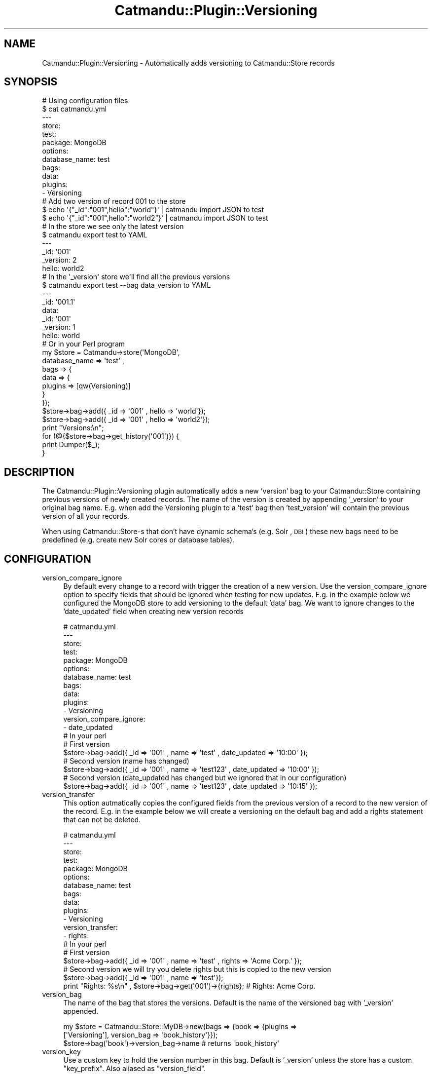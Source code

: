 .\" Automatically generated by Pod::Man 4.14 (Pod::Simple 3.40)
.\"
.\" Standard preamble:
.\" ========================================================================
.de Sp \" Vertical space (when we can't use .PP)
.if t .sp .5v
.if n .sp
..
.de Vb \" Begin verbatim text
.ft CW
.nf
.ne \\$1
..
.de Ve \" End verbatim text
.ft R
.fi
..
.\" Set up some character translations and predefined strings.  \*(-- will
.\" give an unbreakable dash, \*(PI will give pi, \*(L" will give a left
.\" double quote, and \*(R" will give a right double quote.  \*(C+ will
.\" give a nicer C++.  Capital omega is used to do unbreakable dashes and
.\" therefore won't be available.  \*(C` and \*(C' expand to `' in nroff,
.\" nothing in troff, for use with C<>.
.tr \(*W-
.ds C+ C\v'-.1v'\h'-1p'\s-2+\h'-1p'+\s0\v'.1v'\h'-1p'
.ie n \{\
.    ds -- \(*W-
.    ds PI pi
.    if (\n(.H=4u)&(1m=24u) .ds -- \(*W\h'-12u'\(*W\h'-12u'-\" diablo 10 pitch
.    if (\n(.H=4u)&(1m=20u) .ds -- \(*W\h'-12u'\(*W\h'-8u'-\"  diablo 12 pitch
.    ds L" ""
.    ds R" ""
.    ds C` ""
.    ds C' ""
'br\}
.el\{\
.    ds -- \|\(em\|
.    ds PI \(*p
.    ds L" ``
.    ds R" ''
.    ds C`
.    ds C'
'br\}
.\"
.\" Escape single quotes in literal strings from groff's Unicode transform.
.ie \n(.g .ds Aq \(aq
.el       .ds Aq '
.\"
.\" If the F register is >0, we'll generate index entries on stderr for
.\" titles (.TH), headers (.SH), subsections (.SS), items (.Ip), and index
.\" entries marked with X<> in POD.  Of course, you'll have to process the
.\" output yourself in some meaningful fashion.
.\"
.\" Avoid warning from groff about undefined register 'F'.
.de IX
..
.nr rF 0
.if \n(.g .if rF .nr rF 1
.if (\n(rF:(\n(.g==0)) \{\
.    if \nF \{\
.        de IX
.        tm Index:\\$1\t\\n%\t"\\$2"
..
.        if !\nF==2 \{\
.            nr % 0
.            nr F 2
.        \}
.    \}
.\}
.rr rF
.\"
.\" Accent mark definitions (@(#)ms.acc 1.5 88/02/08 SMI; from UCB 4.2).
.\" Fear.  Run.  Save yourself.  No user-serviceable parts.
.    \" fudge factors for nroff and troff
.if n \{\
.    ds #H 0
.    ds #V .8m
.    ds #F .3m
.    ds #[ \f1
.    ds #] \fP
.\}
.if t \{\
.    ds #H ((1u-(\\\\n(.fu%2u))*.13m)
.    ds #V .6m
.    ds #F 0
.    ds #[ \&
.    ds #] \&
.\}
.    \" simple accents for nroff and troff
.if n \{\
.    ds ' \&
.    ds ` \&
.    ds ^ \&
.    ds , \&
.    ds ~ ~
.    ds /
.\}
.if t \{\
.    ds ' \\k:\h'-(\\n(.wu*8/10-\*(#H)'\'\h"|\\n:u"
.    ds ` \\k:\h'-(\\n(.wu*8/10-\*(#H)'\`\h'|\\n:u'
.    ds ^ \\k:\h'-(\\n(.wu*10/11-\*(#H)'^\h'|\\n:u'
.    ds , \\k:\h'-(\\n(.wu*8/10)',\h'|\\n:u'
.    ds ~ \\k:\h'-(\\n(.wu-\*(#H-.1m)'~\h'|\\n:u'
.    ds / \\k:\h'-(\\n(.wu*8/10-\*(#H)'\z\(sl\h'|\\n:u'
.\}
.    \" troff and (daisy-wheel) nroff accents
.ds : \\k:\h'-(\\n(.wu*8/10-\*(#H+.1m+\*(#F)'\v'-\*(#V'\z.\h'.2m+\*(#F'.\h'|\\n:u'\v'\*(#V'
.ds 8 \h'\*(#H'\(*b\h'-\*(#H'
.ds o \\k:\h'-(\\n(.wu+\w'\(de'u-\*(#H)/2u'\v'-.3n'\*(#[\z\(de\v'.3n'\h'|\\n:u'\*(#]
.ds d- \h'\*(#H'\(pd\h'-\w'~'u'\v'-.25m'\f2\(hy\fP\v'.25m'\h'-\*(#H'
.ds D- D\\k:\h'-\w'D'u'\v'-.11m'\z\(hy\v'.11m'\h'|\\n:u'
.ds th \*(#[\v'.3m'\s+1I\s-1\v'-.3m'\h'-(\w'I'u*2/3)'\s-1o\s+1\*(#]
.ds Th \*(#[\s+2I\s-2\h'-\w'I'u*3/5'\v'-.3m'o\v'.3m'\*(#]
.ds ae a\h'-(\w'a'u*4/10)'e
.ds Ae A\h'-(\w'A'u*4/10)'E
.    \" corrections for vroff
.if v .ds ~ \\k:\h'-(\\n(.wu*9/10-\*(#H)'\s-2\u~\d\s+2\h'|\\n:u'
.if v .ds ^ \\k:\h'-(\\n(.wu*10/11-\*(#H)'\v'-.4m'^\v'.4m'\h'|\\n:u'
.    \" for low resolution devices (crt and lpr)
.if \n(.H>23 .if \n(.V>19 \
\{\
.    ds : e
.    ds 8 ss
.    ds o a
.    ds d- d\h'-1'\(ga
.    ds D- D\h'-1'\(hy
.    ds th \o'bp'
.    ds Th \o'LP'
.    ds ae ae
.    ds Ae AE
.\}
.rm #[ #] #H #V #F C
.\" ========================================================================
.\"
.IX Title "Catmandu::Plugin::Versioning 3"
.TH Catmandu::Plugin::Versioning 3 "2020-07-11" "perl v5.32.0" "User Contributed Perl Documentation"
.\" For nroff, turn off justification.  Always turn off hyphenation; it makes
.\" way too many mistakes in technical documents.
.if n .ad l
.nh
.SH "NAME"
Catmandu::Plugin::Versioning \- Automatically adds versioning to Catmandu::Store records
.SH "SYNOPSIS"
.IX Header "SYNOPSIS"
.Vb 1
\& # Using configuration files
\&
\& $ cat catmandu.yml
\& \-\-\-
\& store:
\&  test:
\&    package: MongoDB
\&    options:
\&      database_name: test
\&      bags:
\&        data:
\&          plugins:
\&            \- Versioning
\&
\& # Add two version of record 001 to the store
\& $ echo \*(Aq{"_id":"001",hello":"world"}\*(Aq | catmandu import JSON to test
\& $ echo \*(Aq{"_id":"001",hello":"world2"}\*(Aq | catmandu import JSON to test
\&
\& # In the store we see only the latest version
\& $ catmandu export test to YAML
\& \-\-\-
\& _id: \*(Aq001\*(Aq
\& _version: 2
\& hello: world2
\&
\& # In the \*(Aq_version\*(Aq store we\*(Aqll find all the previous versions
\& $ catmandu export test \-\-bag data_version to YAML
\& \-\-\-
\& _id: \*(Aq001.1\*(Aq
\& data:
\&  _id: \*(Aq001\*(Aq
\&  _version: 1
\&  hello: world
\&
\& # Or in your Perl program
\& my $store = Catmandu\->store(\*(AqMongoDB\*(Aq,
\&            database_name => \*(Aqtest\*(Aq ,
\&            bags => {
\&                data => {
\&                plugins => [qw(Versioning)]
\&            }
\&        });
\&
\& $store\->bag\->add({ _id => \*(Aq001\*(Aq , hello => \*(Aqworld\*(Aq});
\& $store\->bag\->add({ _id => \*(Aq001\*(Aq , hello => \*(Aqworld2\*(Aq});
\&
\& print "Versions:\en";
\&
\& for (@{$store\->bag\->get_history(\*(Aq001\*(Aq)}) {
\&    print Dumper($_);
\& }
.Ve
.SH "DESCRIPTION"
.IX Header "DESCRIPTION"
The Catmandu::Plugin::Versioning plugin automatically adds a new 'version' bag to your Catmandu::Store
containing previous versions of newly created records. The name of the version is created by appending
\&'_version' to your original bag name. E.g. when add the Versioning plugin to a 'test' bag then 'test_version'
will contain the previous version of all your records.
.PP
When using Catmandu::Store\-s that don't have dynamic schema's (e.g. Solr , \s-1DBI\s0) these new bags need to be
predefined (e.g. create new Solr cores or database tables).
.SH "CONFIGURATION"
.IX Header "CONFIGURATION"
.IP "version_compare_ignore" 4
.IX Item "version_compare_ignore"
By default every change to a record with trigger the creation of a new version. Use the version_compare_ignore option
to specify fields that should be ignored when testing for new updates. E.g. in the example below we configured the
MongoDB store to add versioning to the default 'data' bag. We want to ignore changes to the 'date_updated' field
when creating new version records
.Sp
.Vb 10
\& # catmandu.yml
\& \-\-\-
\& store:
\&  test:
\&    package: MongoDB
\&    options:
\&      database_name: test
\&      bags:
\&        data:
\&          plugins:
\&            \- Versioning
\&          version_compare_ignore:
\&            \- date_updated
\&
\& # In your perl
\&
\& # First version
\& $store\->bag\->add({ _id => \*(Aq001\*(Aq , name => \*(Aqtest\*(Aq , date_updated => \*(Aq10:00\*(Aq });
\&
\& # Second version (name has changed)
\& $store\->bag\->add({ _id => \*(Aq001\*(Aq , name => \*(Aqtest123\*(Aq , date_updated => \*(Aq10:00\*(Aq });
\&
\& # Second version (date_updated has changed but we ignored that in our configuration)
\& $store\->bag\->add({ _id => \*(Aq001\*(Aq , name => \*(Aqtest123\*(Aq , date_updated => \*(Aq10:15\*(Aq });
.Ve
.IP "version_transfer" 4
.IX Item "version_transfer"
This option autmatically copies the configured fields from the previous version of a record to the new version of the
record. E.g. in the example below we will create a versioning on the default bag and add a rights statement that can
not be deleted.
.Sp
.Vb 10
\& # catmandu.yml
\& \-\-\-
\& store:
\&  test:
\&    package: MongoDB
\&    options:
\&      database_name: test
\&      bags:
\&        data:
\&          plugins:
\&            \- Versioning
\&          version_transfer:
\&            \- rights:
\&
\& # In your perl
\&
\& # First version
\& $store\->bag\->add({ _id => \*(Aq001\*(Aq , name => \*(Aqtest\*(Aq , rights => \*(AqAcme Corp.\*(Aq });
\&
\& # Second version we will try you delete rights but this is copied to the new version
\& $store\->bag\->add({ _id => \*(Aq001\*(Aq , name => \*(Aqtest\*(Aq});
\&
\& print "Rights: %s\en" , $store\->bag\->get(\*(Aq001\*(Aq)\->{rights}; # Rights: Acme Corp.
.Ve
.IP "version_bag" 4
.IX Item "version_bag"
The name of the bag that stores the versions. Default is the name of the
versioned bag with '_version' appended.
.Sp
.Vb 3
\&    my $store = Catmandu::Store::MyDB\->new(bags => {book => {plugins =>
\&        [\*(AqVersioning\*(Aq], version_bag => \*(Aqbook_history\*(Aq}});
\&    $store\->bag(\*(Aqbook\*(Aq)\->version_bag\->name # returns \*(Aqbook_history\*(Aq
.Ve
.IP "version_key" 4
.IX Item "version_key"
Use a custom key to hold the version number in this bag. Default is '_version'
unless the store has a custom \f(CW\*(C`key_prefix\*(C'\fR. Also aliased as \f(CW\*(C`version_field\*(C'\fR.
.SH "METHODS"
.IX Header "METHODS"
Every bag that is configured with the Catmandu::Plugin::Versioning plugin can use the following methods:
.SS "get_version(\s-1ID,VERSION\s0)"
.IX Subsection "get_version(ID,VERSION)"
Retrieve a record with identifier \s-1ID\s0 and version identifier \s-1VERSION. E\s0.g.
.PP
.Vb 1
\&    my $obj = $store\->bag(\*(Aqtest\*(Aq)\->get_version(\*(Aq001\*(Aq,1);
.Ve
.SS "get_previous_version(\s-1ID\s0)"
.IX Subsection "get_previous_version(ID)"
Retrieve the previous version of a record with identifier \s-1ID. E\s0.g.
.SS "get_history(\s-1ID\s0)"
.IX Subsection "get_history(ID)"
Returns an \s-1ARRAY\s0 reference with all the versions of the record with identifier \s-1ID.\s0
.SS "restore_version(\s-1ID,VERSION\s0)"
.IX Subsection "restore_version(ID,VERSION)"
Overwrites the current version of the stored record with identifier \s-1ID\s0 with a version with identifier \s-1VERSION.\s0
.SS "restore_previous_version(\s-1ID\s0)"
.IX Subsection "restore_previous_version(ID)"
Overwrites the current version of the stored record with identifier \s-1ID\s0 with its previous version.
.SH "SEE ALSO"
.IX Header "SEE ALSO"
Catmandu::Store, Catmandu::Bag
